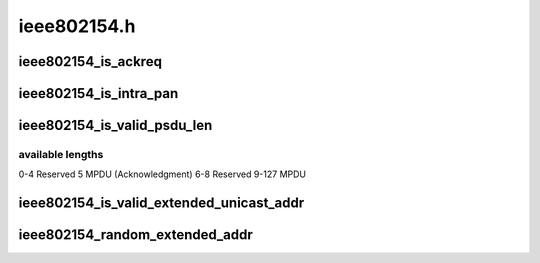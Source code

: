 .. -*- coding: utf-8; mode: rst -*-

============
ieee802154.h
============


.. _`ieee802154_is_ackreq`:

ieee802154_is_ackreq
====================

.. c:function:: bool ieee802154_is_ackreq (__le16 fc)

    check if acknowledgment request bit is set

    :param __le16 fc:
        frame control bytes in little-endian byteorder



.. _`ieee802154_is_intra_pan`:

ieee802154_is_intra_pan
=======================

.. c:function:: bool ieee802154_is_intra_pan (__le16 fc)

    check if intra pan id communication

    :param __le16 fc:
        frame control bytes in little-endian byteorder



.. _`ieee802154_is_valid_psdu_len`:

ieee802154_is_valid_psdu_len
============================

.. c:function:: bool ieee802154_is_valid_psdu_len (const u8 len)

    check if psdu len is valid

    :param const u8 len:
        psdu len with (MHR + payload + MFR)



.. _`ieee802154_is_valid_psdu_len.available-lengths`:

available lengths
-----------------

0-4        Reserved
5        MPDU (Acknowledgment)
6-8        Reserved
9-127        MPDU



.. _`ieee802154_is_valid_extended_unicast_addr`:

ieee802154_is_valid_extended_unicast_addr
=========================================

.. c:function:: bool ieee802154_is_valid_extended_unicast_addr (const __le64 addr)

    check if extended addr is valid

    :param const __le64 addr:
        extended addr to check



.. _`ieee802154_random_extended_addr`:

ieee802154_random_extended_addr
===============================

.. c:function:: void ieee802154_random_extended_addr (__le64 *addr)

    generates a random extended address

    :param __le64 \*addr:
        extended addr pointer to place the random address

